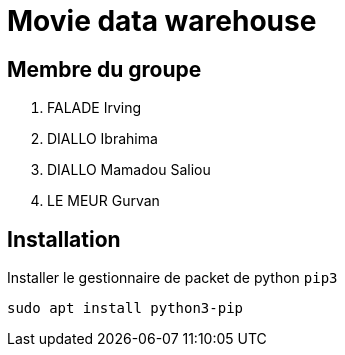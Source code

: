 = Movie data warehouse

== Membre du groupe

. FALADE Irving
. DIALLO Ibrahima
. DIALLO Mamadou Saliou
. LE MEUR Gurvan

== Installation
Installer le gestionnaire de packet de python `pip3`
```
sudo apt install python3-pip
```
